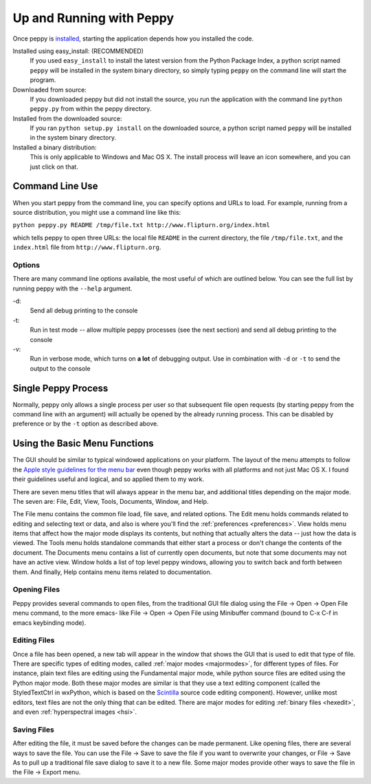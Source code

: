 *************************
Up and Running with Peppy
*************************

Once peppy is installed__, starting the application depends how you installed
the code.

__ /download.html

Installed using easy_install: (RECOMMENDED)
    If you used ``easy_install`` to install the latest version from the Python
    Package Index, a python script named ``peppy`` will be installed in the
    system binary directory, so simply typing ``peppy`` on the command line
    will start the program.

Downloaded from source:
    If you downloaded peppy but did not install the source, you run the
    application with the command line ``python peppy.py`` from within the
    peppy directory.

Installed from the downloaded source:
    If you ran ``python setup.py install`` on the downloaded source, a python
    script named ``peppy`` will be installed in the system binary directory.

Installed a binary distribution:
    This is only applicable to Windows and Mac OS X. The install process will
    leave an icon somewhere, and you can just click on that.

Command Line Use
================

When you start peppy from the command line, you can specify options and URLs
to load.  For example, running from a source distribution, you might use a
command line like this:

``python peppy.py README /tmp/file.txt http://www.flipturn.org/index.html``

which tells peppy to open three URLs: the local file ``README`` in the
current directory, the file ``/tmp/file.txt``, and the ``index.html`` file from
``http://www.flipturn.org``.


Options
-------

There are many command line options available, the most useful of which are
outlined below.  You can see the full list by running peppy with the ``--help``
argument.

-d:
    Send all debug printing to the console

-t:
    Run in test mode -- allow multiple peppy processes (see the next section)
    and send all debug printing to the console

-v:
    Run in verbose mode, which turns on **a lot** of debugging output.  Use in
    combination with ``-d`` or ``-t`` to send the output to the console


Single Peppy Process
====================

Normally, peppy only allows a single process per user so that subsequent file
open requests (by starting peppy from the command line with an argument) will
actually be opened by the already running process.  This can be disabled by
preference or by the ``-t`` option as described above.


Using the Basic Menu Functions
==============================

The GUI should be similar to typical windowed applications
on your platform.  The layout of the menu attempts to
follow the `Apple style guidelines for the menu bar
<http://developer.apple.com/documentation/UserExperience/Conceptual/OSXHIGuidelines/XHIGMenus/chapter_17_section_4.html>`_
even though peppy works with all platforms and not just Mac OS X. I found
their guidelines useful and logical, and so applied them to my work.

There are seven menu titles that will always appear in the menu bar, and
additional titles depending on the major mode.  The seven are: File, Edit,
View, Tools, Documents, Window, and Help.

The File menu contains the common file load, file save, and related options.
The Edit menu holds commands related to editing and selecting text or data,
and also is where you'll find the :ref:`preferences <preferences>`.  View
holds menu items that affect how the major mode displays its contents, but
nothing that actually alters the data -- just how the data is viewed.  The
Tools menu holds standalone commands that either start a process or don't
change the contents of the document.  The Documents menu contains a list of
currently open documents, but note that some documents may not have an active
view.  Window holds a list of top level peppy windows, allowing you to switch
back and forth between them.  And finally, Help contains menu items related
to documentation.


Opening Files
-------------

Peppy provides several commands to open files, from the traditional GUI file
dialog using the File -> Open -> Open File menu command, to the more emacs-
like File -> Open -> Open File using Minibuffer command (bound to C-x C-f in
emacs keybinding mode).


Editing Files
-------------

Once a file has been opened, a new tab will appear in the window that shows
the GUI that is used to edit that type of file.  There are specific types of
editing modes, called :ref:`major modes <majormodes>`, for different types
of files.  For instance, plain text files are editing using the Fundamental
major mode, while python source files are edited using the Python major mode.
Both these major modes are similar is that they use a text editing component
(called the StyledTextCtrl in wxPython, which is based on the Scintilla__
source code editing component).  However, unlike most editors, text files
are not the only thing that can be edited.  There are major modes for editing
:ref:`binary files <hexedit>`, and even :ref:`hyperspectral images <hsi>`.

__ http://www.scintilla.org

Saving Files
------------

After editing the file, it must be saved before the changes can be made
permanent.  Like opening files, there are several ways to save the file.
You can use the File -> Save to save the file if you want to overwrite your
changes, or File -> Save As to pull up a traditional file save dialog to save
it to a new file.  Some major modes provide other ways to save the file in the
File -> Export menu.
